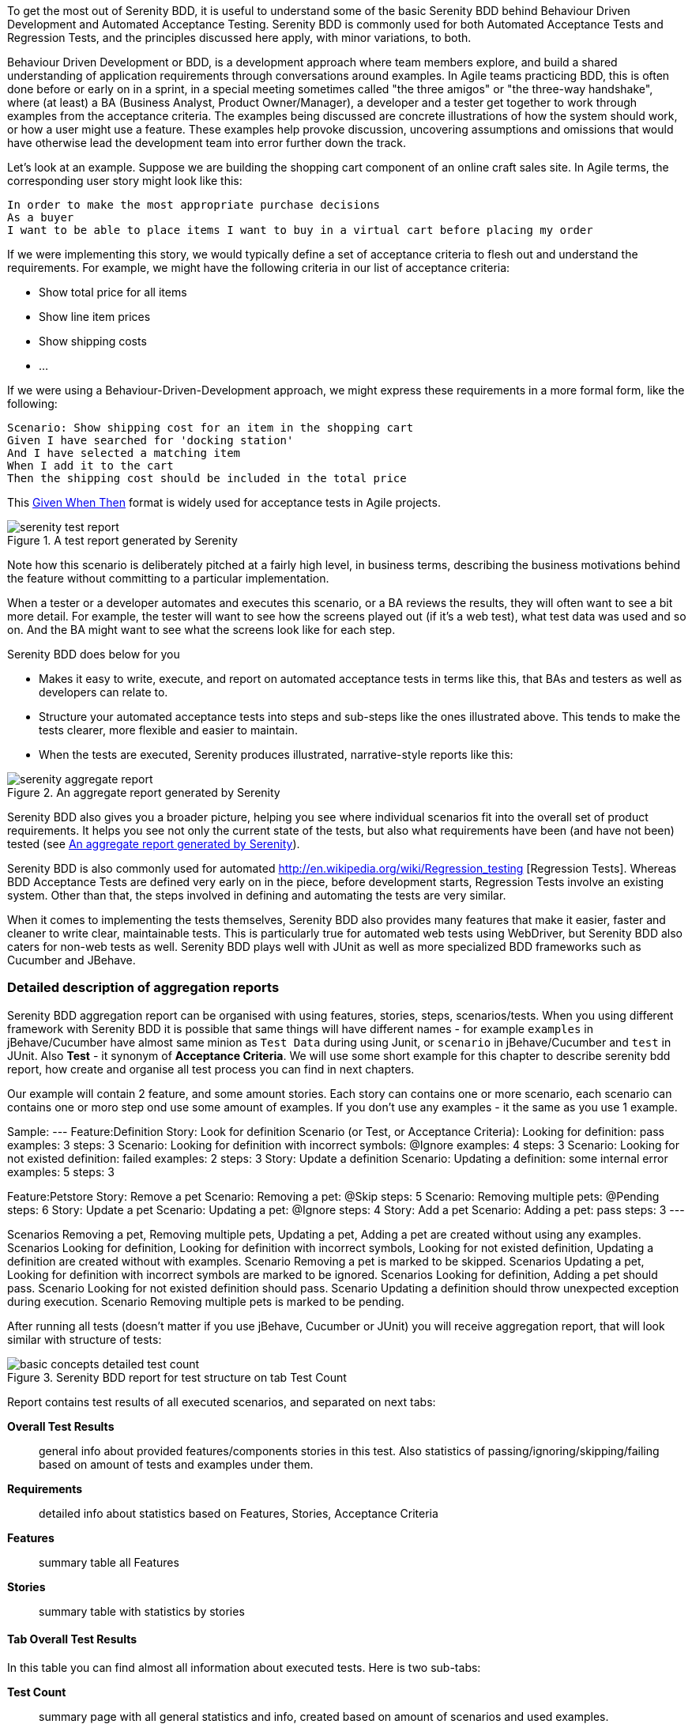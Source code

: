 To get the most out of Serenity BDD, it is useful to understand some of the basic Serenity BDD behind Behaviour Driven Development and Automated Acceptance Testing. Serenity BDD is commonly used for both Automated Acceptance Tests and Regression Tests, and the principles discussed here apply, with minor variations, to both.

Behaviour Driven Development or BDD, is a development approach where team members explore, and build a shared understanding of application requirements through conversations around examples. In Agile teams practicing BDD, this is often done before or early on in a sprint, in a special meeting sometimes called "the three amigos" or "the three-way handshake", where (at least) a BA (Business Analyst, Product Owner/Manager), a developer and a tester get together to work through examples from the acceptance criteria. The examples being discussed are concrete illustrations of how the system should work, or how a user might use a feature. These examples help provoke discussion, uncovering assumptions and omissions that would have otherwise lead the development team into error further down the track.

Let's look at an example. Suppose we are building the shopping cart component of an online craft sales site.
In Agile terms, the corresponding user story might look like this:

[source,gherkin]
----
In order to make the most appropriate purchase decisions
As a buyer
I want to be able to place items I want to buy in a virtual cart before placing my order
----

If we were implementing this story, we would typically define a set of acceptance criteria to flesh out and understand the requirements. For example, we might have the following criteria in our list of acceptance criteria:

  - Show total price for all items
  - Show line item prices
  - Show shipping costs
  - ...

If we were using a Behaviour-Driven-Development approach, we might express these requirements in a more formal form, like the following:

[source,gherkin]
----
Scenario: Show shipping cost for an item in the shopping cart
Given I have searched for 'docking station'
And I have selected a matching item
When I add it to the cart
Then the shipping cost should be included in the total price
----

This http://guide.agilealliance.org/guide/gwt.html[Given When Then] format is widely used for acceptance tests in Agile projects.

[[fig-test-report]]
.A test report generated by Serenity
image::serenity-test-report.png[]

Note how this scenario is deliberately pitched at a fairly high level, in business terms, describing the business motivations behind the feature without committing to a particular implementation.

When a tester or a developer automates and executes this scenario, or a BA reviews the results, they will often want to see a bit more detail. For example, the tester will want to see how the screens played out (if it's a web test), what test data was used and so on. And the BA might want to see what the screens look like for each step.

Serenity BDD does below for you

  - Makes it easy to write, execute, and report on automated acceptance tests in terms like this, that BAs and testers as well as developers can relate to.
  - Structure your automated acceptance tests into steps and sub-steps like the ones illustrated above. This tends to make the tests clearer, more flexible and easier to maintain.
  - When the tests are executed, Serenity produces illustrated, narrative-style reports like this:

[[fig-aggregate-report]]
.An aggregate report generated by Serenity
image::serenity-aggregate-report.png[]

Serenity BDD also gives you a broader picture, helping you see where individual scenarios fit into the overall set of product requirements. It helps you see not only the current state of the tests, but also what requirements have been (and have not been) tested (see <<fig-aggregate-report>>).

Serenity BDD is also commonly used for automated http://en.wikipedia.org/wiki/Regression_testing [Regression Tests]. Whereas BDD Acceptance Tests are defined very early on in the piece, before development starts, Regression Tests involve an existing system. Other than that, the steps involved in defining and automating the tests are very similar.

When it comes to implementing the tests themselves, Serenity BDD also provides many features that make it easier, faster and cleaner to write clear, maintainable tests. This is particularly true for automated web tests using WebDriver, but Serenity BDD also caters for non-web tests as well. Serenity BDD plays well with JUnit as well as more specialized BDD frameworks such as Cucumber and JBehave.

=== Detailed description of aggregation reports

Serenity BDD aggregation report can be organised with using features, stories, steps, scenarios/tests. When you using different framework with Serenity BDD it is possible that same things will have different names - for example `examples` in jBehave/Cucumber have almost same minion as `Test Data` during using Junit, or `scenario` in jBehave/Cucumber and `test` in JUnit. Also *Test* - it synonym of *Acceptance Criteria*. We will use some short example for this chapter to describe serenity bdd report, how create and organise all test process you can find in next chapters.

Our example will contain 2 feature, and some amount stories. Each story can contains one or more scenario, each scenario can contains one or moro step ond use some amount of examples. If you don't use any examples - it the same as you use 1 example.

Sample:
---
Feature:Definition
		Story: Look for definition
			Scenario (or Test, or Acceptance Criteria): Looking for definition: pass
                examples: 3
                steps: 3
			Scenario: Looking for definition with incorrect symbols: @Ignore
                examples: 4
                steps: 3
			Scenario: Looking for not existed definition: failed
                examples: 2
                steps: 3
		Story: Update a definition
			Scenario: Updating a definition: some internal error
                examples: 5
                steps: 3

Feature:Petstore
		Story: Remove a pet
			Scenario: Removing a pet: @Skip
			  	steps: 5
			Scenario: Removing multiple pets: @Pending
			  	steps: 6
		Story: Update a pet
			Scenario: Updating a pet: @Ignore
			  	steps: 4
		Story: Add a pet
			Scenario: Adding a pet: pass
			  	steps: 3
---

Scenarios Removing a pet, Removing multiple pets, Updating a pet, Adding a pet are created without using any examples.
Scenarios Looking for definition, Looking for definition with incorrect symbols, Looking for not existed definition, Updating a definition are created without with examples.
Scenario Removing a pet is marked to be skipped.
Scenarios Updating a pet, Looking for definition with incorrect symbols are marked to be ignored.
Scenarios Looking for definition, Adding a pet should pass.
Scenario Looking for not existed definition should pass.
Scenario Updating a definition should throw unexpected exception during execution.
Scenario Removing multiple pets is marked to be pending.

After running all tests (doesn't matter if you use jBehave, Cucumber or JUnit) you will receive aggregation report, that will look similar with structure of tests:

[[basic-concepts-detailed-test-count]]
.Serenity BDD report for test structure on tab Test Count
image::basic-concepts-detailed-test-count.png[]


Report contains test results of all executed scenarios, and separated on next tabs:

*Overall Test Results*:: general info about provided features/components stories in this test. Also statistics of passing/ignoring/skipping/failing based on amount of tests and examples under them.

*Requirements*:: detailed info about statistics based on Features, Stories, Acceptance Criteria

*Features*:: summary table all Features

*Stories*:: summary table with statistics by stories

==== Tab Overall Test Results

In this table you can find almost all information about executed tests. Here is two sub-tabs:

*Test Count*:: summary page with all general statistics and info, created based on amount of scenarios and used examples.

*Weighted Tests*:: summary page with all general statistics and info, weighted by scenarios size in steps.

Here also general information is included about executed tests:
---
8 test scenarios (15 tests in all, including 10 rows of test data)
4 passes, 1 pending, 2 failed, 5 with errors, 0 compromised, 2 ignored, 1 skipped
---


*ignored* = 2 - amount of all scenarios are marked to be ignored. To get this number Serenity counts scenarios are marked to be ignored. In our case there is 2 such scenario.
*skipped* = 1 - amount of all scenarios are marked to be skipped. To get this number Serenity counts scenarios are marked to be skipped. In our case there is 1 such scenario.
*with errors* = 5 - amount of all scenarios what throw some unexpected exception during execution. To get this number Serenity count scenarios or examples for those scenarios if provided. In our case there is 1 such scenario with 5 examples.
*failed* = 2 - amount of all scenarios what fail. To get this number Serenity counts scenarios or counts examples for those scenarios if provided. In our case there is 1 such scenario with 2 examples.
*pending* = 1 - amount of all scenarios are marked to be skipped. To get this number Serenity counts scenarios or examples for those scenarios if provided. In our case there is 1 such scenario without examples.
*passes* = 4 - amount of passed scenarios. To get this number Serenity counts scenarios or examples for those scenarios if provided. In our case there are 2 such scenario: one without examples, and second with 3 examples.
*rows of test data* = 10 - amount of all examples from scenarios witch are used in this report, including skipped scenarios and without ignored scenarios. To get this number Serenity counts examples for those scenarios if provided. In our case there are 3 such scenario: with 2, 3 and 5 examples.
*tests in all* = 15 - sum of "skipped", "skipped", "with errors", "failed", "pending", "passes" values
*test scenarios* = 8 - amount of all scenarios in this test. In our sample there are 8 scenarios.


==== Sub-Tab Test Count

As you can see on <<basic-concepts-detailed-test-count>>, it contains next elements: Pie Chart, Test Result Summary table, Related Tags table, Tests table.

There is some rules, that are used during creating this reports:
 -  *total amount* of test scenarios equal the same as amount of executed scenarios (In our example 8 scenarios)
 -  * *





